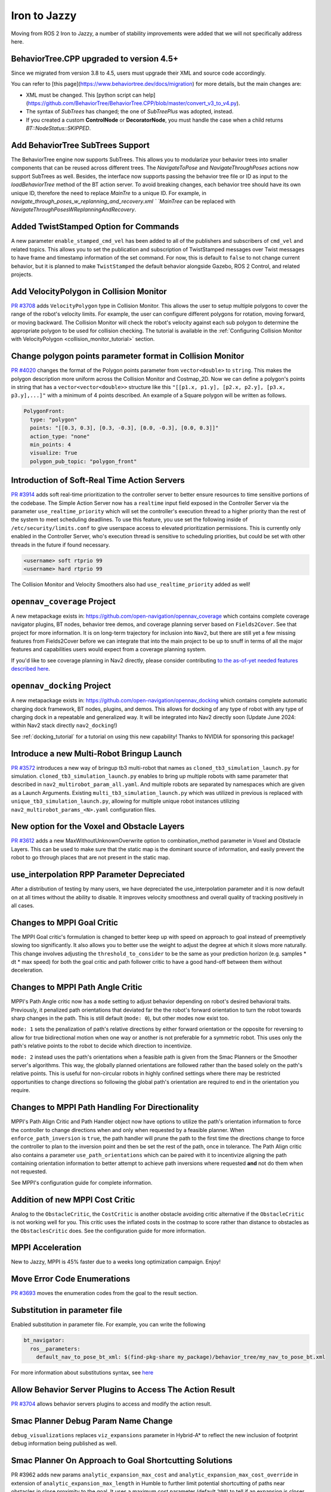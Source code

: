 .. _iron_migration:

Iron to Jazzy
##############

Moving from ROS 2 Iron to Jazzy, a number of stability improvements were added that we will not specifically address here.

BehaviorTree.CPP upgraded to version 4.5+
*****************************************

Since we migrated from version 3.8 to 4.5, users must upgrade their XML and source code accordingly.

You can refer to [this page](https://www.behaviortree.dev/docs/migration) for more details, but the main changes are:

- XML must be changed. This [python script can help](https://github.com/BehaviorTree/BehaviorTree.CPP/blob/master/convert_v3_to_v4.py).
- The syntax of `SubTrees` has changed; the one of `SubTreePlus` was adopted, instead.
- If you created a custom **ControlNode** or **DecoratorNode**, you must handle the case when a child returns `BT::NodeStatus::SKIPPED`.

Add BehaviorTree SubTrees Support
**************************************

The BehaviorTree engine now supports SubTrees. This allows you to modularize your behavior trees into smaller components that can be reused across different trees.
The `NavigateToPose` and `NavigateThroughPoses` actions now support SubTrees as well. Besides, the interface now supports passing the behavior tree file or ID as input to the `loadBehaviorTree` method of the BT action server.
To avoid breaking changes, each behavior tree should have its own unique ID, therefore the need to replace `MainTre` to a unique ID. For example, in `navigate_through_poses_w_replanning_and_recovery.xml
` `MainTree` can be replaced with `NavigateThroughPosesWReplanningAndRecovery`.

Added TwistStamped Option for Commands
**************************************

A new parameter ``enable_stamped_cmd_vel`` has been added to all of the publishers and subscribers of ``cmd_vel`` and related topics. This allows you to set the publication and subscription of TwistStamped messages over Twist messages to have frame and timestamp information of the set command. For now, this is default to ``false`` to not change current behavior, but it is planned to make ``TwistStamped`` the default behavior alongside Gazebo, ROS 2 Control, and related projects.

Add VelocityPolygon in Collision Monitor
****************************************

`PR #3708 <https://github.com/ros-navigation/navigation2/pull/3708>`_ adds ``VelocityPolygon`` type in Collision Monitor. This allows the user to setup multiple polygons to cover the range of the robot's velocity limits. For example, the user can configure different polygons for rotation, moving forward, or moving backward. The Collision Monitor will check the robot's velocity against each sub polygon to determine the appropriate polygon to be used for collision checking. The tutorial is available in the :ref:`Configuring Collision Monitor with VelocityPolygon <collision_monitor_tutorial>` section.


Change polygon points parameter format in Collision Monitor
***********************************************************

`PR #4020 <https://github.com/ros-navigation/navigation2/pull/4020>`_ changes the format of the Polygon points parameter from ``vector<double>`` to ``string``. This makes the polygon description more uniform across the Collision Monitor and Costmap_2D.
Now we can define a polygon's points in string that has a ``vector<vector<double>>`` structure like this ``"[[p1.x, p1.y], [p2.x, p2.y], [p3.x, p3.y],...]"`` with a minimum of 4 points described. An example of a Square polygon will be written as follows.


.. code-block:: yaml

    PolygonFront:
      type: "polygon"
      points: "[[0.3, 0.3], [0.3, -0.3], [0.0, -0.3], [0.0, 0.3]]"
      action_type: "none"
      min_points: 4
      visualize: True
      polygon_pub_topic: "polygon_front"


Introduction of Soft-Real Time Action Servers
*********************************************

`PR #3914 <https://github.com/ros-navigation/navigation2/pull/3914>`_ adds soft real-time prioritization to the controller server to better ensure resources to time sensitive portions of the codebase. The Simple Action Server now has a ``realtime`` input field exposed in the Controller Server via the parameter ``use_realtime_priority`` which will set the controller's execution thread to a higher priority than the rest of the system to meet scheduling deadlines. To use this feature, you use set the following inside of ``/etc/security/limits.conf`` to give userspace access to elevated prioritization permissions. This is currently only enabled in the Controller Server, who's execution thread is sensitive to scheduling priorities, but could be set with other threads in the future if found necessary.

.. code-block:: text

    <username> soft rtprio 99
    <username> hard rtprio 99

The Collision Monitor and Velocity Smoothers also had ``use_realtime_priority`` added as well!

``opennav_coverage`` Project
****************************

A new metapackage exists in: https://github.com/open-navigation/opennav_coverage which contains complete coverage navigator plugins, BT nodes, behavior tree demos, and coverage planning server based on ``Fields2Cover``. See that project for more information. It is on long-term trajectory for inclusion into ``Nav2``, but there are still yet a few missing features from Fields2Cover before we can integrate that into the main project to be up to snuff in terms of all the major features and capabilities users would expect from a coverage planning system.

If you'd like to see coverage planning in Nav2 directly, please consider contributing `to the as-of-yet needed features described here <https://github.com/Fields2Cover/Fields2Cover/issues/73>`_.

``opennav_docking`` Project
****************************

A new metapackage exists in: https://github.com/open-navigation/opennav_docking which contains complete automatic charging dock framework, BT nodes, plugins, and demos.
This allows for docking of any type of robot with any type of charging dock in a repeatable and generalized way.
It will be integrated into Nav2 directly soon (Update June 2024: within Nav2 stack directly ``nav2_docking``!)

See :ref:`docking_tutorial` for a tutorial on using this new capability! Thanks to NVIDIA for sponsoring this package!

Introduce a new Multi-Robot Bringup Launch
******************************************

`PR #3572 <https://github.com/ros-navigation/navigation2/pull/3572>`_ introduces a new way of bringup tb3 multi-robot that names as ``cloned_tb3_simulation_launch.py`` for simulation. ``cloned_tb3_simulation_launch.py`` enables to bring up multiple robots with same parameter that described in ``nav2_multirobot_param_all.yaml``. And multiple robots are separated by namespaces which are given as a Launch Arguments.
Existing ``multi_tb3_simulation_launch.py`` which was utilized in previous is replaced with ``unique_tb3_simulation_launch.py``, allowing for multiple unique robot instances utilizing ``nav2_multirobot_params_<N>.yaml`` configuration files.


New option for the Voxel and Obstacle Layers
********************************************
`PR #3612 <https://github.com/ros-navigation/navigation2/pull/3612>`_ adds a new MaxWithoutUnknownOverwrite option to combination_method parameter in Voxel and Obstacle Layers. This can be used to make sure that the static map is the dominant source of information, and
easily prevent the robot to go through places that are not present in the static map.

use_interpolation RPP Parameter Depreciated
*******************************************
After a distribution of testing by many users, we have depreciated the use_interpolation parameter and it is now default on at all times without the ability to disable. It improves velocity smoothness and overall quality of tracking positively in all cases.

Changes to MPPI Goal Critic
***************************

The MPPI Goal critic's formulation is changed to better keep up with speed on approach to goal instead of preemptively slowing too significantly. It also allows you to better use the weight to adjust the degree at which it slows more naturally. This change involves adjusting the ``threshold_to_consider`` to be the same as your prediction horizon (e.g. samples * dt * max speed) for both the goal critic and path follower critic to have a good hand-off between them without deceleration.

Changes to MPPI Path Angle Critic
*********************************

MPPI's Path Angle critic now has a ``mode`` setting to adjust behavior depending on robot's desired behavioral traits. Previously, it penalized path orientations that deviated far the the robot's forward orientation to turn the robot towards sharp changes in the path. This is still default (``mode: 0``), but other modes now exist too.

``mode: 1`` sets the penalization of path's relative directions by either forward orientation or the opposite for reversing to allow for true bidirectional motion when one way or another is not preferable for a symmetric robot. This uses only the path's relative points to the robot to decide which direction to incentivize.

``mode: 2`` instead uses the path's orientations when a feasible path is given from the Smac Planners or the Smoother server's algorithms. This way, the globally planned orientations are followed rather than the based solely on the path's relative points. This is useful for non-circular robots in highly confined settings where there may be restricted opportunities to change directions so following the global path's orientation are required to end in the orientation you require.


Changes to MPPI Path Handling For Directionality
************************************************

MPPI's Path Align Critic and Path Handler object now have options to utilize the path's orientation information to force the controller to change directions when and only when requested by a feasible planner. When ``enforce_path_inversion`` is ``true``, the path handler will prune the path to the first time the directions change to force the controller to plan to the inversion point and then be set the rest of the path, once in tolerance. The Path Align critic also contains a parameter ``use_path_orientations``  which can be paired with it to incentivize aligning the path containing orientation information to better attempt to achieve path inversions where requested **and** not do them when not requested.

See MPPI's configuration guide for complete information.

Addition of new MPPI Cost Critic
********************************

Analog to the ``ObstacleCritic``, the ``CostCritic`` is another obstacle avoiding critic alternative if the ``ObstacleCritic`` is not working well for you.
This critic uses the inflated costs in the costmap to score rather than distance to obstacles as the ``ObstaclesCritic`` does.
See the configuration guide for more information.

MPPI Acceleration
*****************

New to Jazzy, MPPI is 45% faster due to a weeks long optimization campaign. Enjoy!

Move Error Code Enumerations
****************************

`PR #3693 <https://github.com/ros-navigation/navigation2/pull/3693>`_ moves the enumeration codes from the goal to the result section.

Substitution in parameter file
******************************

Enabled substitution in parameter file. For example, you can write the following

.. code-block:: yaml

    bt_navigator:
      ros__parameters:
        default_nav_to_pose_bt_xml: $(find-pkg-share my_package)/behavior_tree/my_nav_to_pose_bt.xml

For more information about substitutions syntax, see `here <https://docs.ros.org/en/rolling/How-To-Guides/Launch-files-migration-guide.html#substitutions>`_

Allow Behavior Server Plugins to Access The Action Result
*********************************************************

`PR #3704 <https://github.com/ros-navigation/navigation2/pull/3704>`_ allows behavior servers plugins to access and modify the action result.

Smac Planner Debug Param Name Change
************************************

``debug_visualizations`` replaces ``viz_expansions`` parameter in Hybrid-A* to reflect the new inclusion of footprint debug information being published as well.

Smac Planner On Approach to Goal Shortcutting Solutions
*******************************************************

PR #3962 adds new params ``analytic_expansion_max_cost`` and ``analytic_expansion_max_cost_override`` in extension of ``analytic_expansion_max_length`` in Humble to further limit potential shortcutting of paths near obstacles in close proximity to the goal.
It uses a maximum cost parameter (default ``200``) to tell if an expansion is closer to an obstacle than a user would like. If the expansion is critically close to the goal, then it may override this constraint if ``analytic_expansion_max_cost_override`` is ``false`` - allowing the constraint to be overridden to find a successful path solution, as it may be required.
This PR also introduces additional analytic expansion scoring logic and edge case handling to improve path qualities by an analog heuristic function.

Added GPS Waypoint Follower Server
**********************************

`This PR 2814 <https://github.com/ros-navigation/navigation2/pull/2814>`_  adds the ``follow_gps_waypoints`` action server in ``nav2_waypoint_follower``. This server accepts a set of GPS goals instead of cartesian goals and provides all the other functionalities available on ``nav2_waypoint_follower``. A new tutorial demonstrating its functionality was also added on `PR 70 on navigation2_tutorials <https://github.com/ros-navigation/navigation2_tutorials/pull/70>`_ and can be found on the General Tutorials directory on this website.

Smac Planner Hybrid-A* New Features
***********************************

New features ``allow_primitive_interpolation`` which allows for more primitives in the search set, ``use_quadratic_cost_penalty``  to impact the cost penalty order in the traversal and heuristic functions, and ``downsample_obstacle_heuristic`` to optionally not downsample the obstacle heuristic's costmap were added. The default behavior will remain the same. If you would like to use these new features, please check out the Smac Planner Hybrid-A* configuration guide.

New node in nav2_collision_monitor: Collision Detector
******************************************************

In this `PR #3500 <https://github.com/ros-navigation/navigation2/pull/3500>`_ A new node was introduced in the nav2_collision_monitor: Collision Detector.
It works similarly to the Collision Monitor, but does not affect the robot's velocity. It will only inform that data from the configured sources has been detected within the configured polygons via message to the ``collision_detector_state`` topic that might be used by any external module (e.g. switching LED or sound alarm in case of collision).

Dynamic enabling/disabling of sources/polygons in Collision Monitor/Detector
****************************************************************************

In this `PR #3825 <https://github.com/ros-navigation/navigation2/pull/3825>`_ we added the ability to dynamically enable/disable sources and polygons in the Collision Monitor/Detector.

Expose action server's result timeout
*************************************

In this `PR #3787 <https://github.com/ros-navigation/navigation2/pull/3787>`_ the timeout for action server's result was exposed in all nodes having action servers.
This is because in this `PR #1012 <https://github.com/ros2/rcl/pull/1012>`_ in rcl a change was introduced which makes action servers discard a goal handle if the result
is not produced within 10 seconds, when the default was set to 15 minutes before. Since some actions in Nav2 may take more than 10 seconds to complete, the user has now the ability
to set this value through the ``action_server_result_timeout`` parameter, which defaults to 15 minutes in the ``bt_navigators`` and ``waypoint_follower`` and to 10 seconds in all other nodes.

RewrittenYaml could add new parameters to YAMLs
***********************************************

Now ``RewrittenYaml`` widely used in Nav2 launch-scripts, could do not only substitutions of ROS-parameters existing in original YAML, but rather additions of new parameters, that did not exist in the YAML. Certainly, these parameters should be declared for target ROS-nodes, otherwise they won't be processed in run-time. In such functionality, they should be expressed in absolute values, separated by a dot. For example, the rewrite for a ``prune_distance`` parameter of a ``FollowPath`` node will look like ``'controller_server.ros__parameters.FollowPath.prune_distance': '1.0'`` in a ``param_rewrites`` dictionary of ``RewrittenYaml()`` argument.
The change was intoroduced in the scope of `PR #3785 <https://github.com/ros-navigation/navigation2/pull/3785>`_ fix.

Simple Commander API Allows Multi-Robot Namespacing
***************************************************

The Simple Navigator API now allows multi-robot namespacing by exposing a ``namespace`` field in the constructor to allow you to specify the Nav2 stacks' namespace for a robot or system. See `this PR for details <https://github.com/ros-navigation/navigation2/pull/3803/files>`_.

Change duration type in wait_action node
****************************************

In this `PR #3871 <https://github.com/ros-navigation/navigation2/pull/3871>`_ the type of duration variable in wait_action node is changed from int to double, which allows you to use floating values for wait_action.

The costmap activation fails when required transforms are not available
***********************************************************************

In this `PR #3866 <https://github.com/ros-navigation/navigation2/pull/3866>`_ the parameter ``initial_transform_timeout`` is added to the costmap. The activation of the costmap now fails,
if the transformation from the robot base frame to the global frame does not become available during this timeout.

Subtrees Obtain Shared Resources
********************************

`PR #3911 <https://github.com/ros-navigation/navigation2/pull/3911>`_ gives all sub-trees in BT.CPP the same shared resources as the main tree (node, shared timeouts, etc).

Collision Monitor: added watchdog mechanism based on ``source_timeout`` parameter with default blocking behavior
****************************************************************************************************************

`PR #3880 <https://github.com/ros-navigation/navigation2/pull/3880>`_ adds a watchdog mechanism that stops the robot if a source data is not published yet, or if no new data is received within the `source_timeout`` parameter, or if impossible to transform data to base frame. ``source_timeout`` parameter can now be set per source: if ``source_timeout`` is not set for a source, the value of the node ``source_timeout`` parameter is used.

Additionally, this watchdog mechanism can be disabled by setting ``source_timeout: 0.0``.

BtActionServer: use native library haltTree()
*********************************************

`PR #3950 <https://github.com/ros-navigation/navigation2/pull/3950>`_ changes the method used by `BehaviorTreeEngine::haltAllActions` to halt the BT nodes to the bt.cpp native method `haltTree()`.

Before this change, only the active BT node was halted when finishing the action. After this change, all BT nodes halt() methods are called. This is very convenient to handle cleaning operation (switch off your lights when leaving) in halt().

Also updated nav2_behavior_tree::BtActionServer::haltTree() to use the same. It is used nowhere in nav2 but is useful for external users (like me) that want for instance to halt the tree on preemption.

Global Frame Removed from 2 BT Nodes
************************************

The Global Frame was removed from ``RemovePassedGoals`` and ``GoalReached`` BT nodes and instead using the ``frame_id`` of the goal's headers for transformation.

Introduction of ``CostmapUpdate.msg``
*************************************

`PR #3965 <https://github.com/ros-navigation/navigation2/pull/3965>`_ introduces a new type of message - ``CostmapUpdate.msg``. It is the update message related to the ``Costmap.msg``. Now instead of sending the whole costmap in every message, such as with ``Costmap.msg``, the ``CostmapUpdate.msg`` includes only the area of the costmap that has changed since the previous update message. The ``Costmap.msg`` is sent only once at the beginning, followed by the messages of the ``CostmapUpdate.msg`` type. The idea is to mimic the ``OccupancyGrid.msg`` and ``OccupancyGridUpdate.msg`` behavior.

To activate this feature, the Costmap2D ROS parameter ``always_send_full_costmap`` has to be set to ``false``.

To subscribe to ``Costmap.msg`` and ``CostmapUpdate.msg`` it is recommended to use the ``CostmapSubscriber`` class.

Full Stack Uses Node Clocks
***************************

The stack no longer contains wall timers or wall rates. It will now use the node clocks. This will be ROS Time for simulation when ``use_sim_time`` is true. Else, it uses a steady clock.

New Graceful Motion Controller
******************************

`PR #4021 <https://github.com/ros-navigation/navigation2/pull/4021>`_ introduces a new type of controller for differential robots based on a pose-following kinematic control law that generates a smooth and comfortable trajectory.

See :ref:`configuring_graceful_motion_controller` for more information.

Plugin Libraries in BT Navigator Only Includes Custom Nodes
***********************************************************

New to Jazzy, the ``plugin_lib_names`` parameter implicitly includes all Nav2 BT nodes automatically. It is only required now to specify additional user-generated BT plugins to load.

New RViz Plugin for selecting Planners, Controllers, Goal Checkers, Progress Checkers and Smoothers
***************************************************************************************************

`In PR #4091 <https://github.com/ros-navigation/navigation2/pull/4091>`_ a new RViz plugin was added to select the planner, controller, goal checker, progress checker, and smoother on the fly.

The primary goal of this plugin is to facilitate the developers and easy integration testing of their configuration before deploying the robot in the intended application.

In order to facilitate the dynamic selection of the specified components, the BT selector nodes for all these components were utilized and were updated to all the relevant BT nodes.

Here we can see the working demo of the plugin:

.. image:: images/selector_plugin_demo.gif

In the GIF, it can be seen that there are two controller_ids namely, `FollowPath` and `HighSpeedFollowPath`. By default, the one defined in the Behavior tree is utilized.

In this case, the `FollowPath` is the default controller_id. The difference between the two controller_ids is that HighSpeedFollowPath has a higher max velocity compared to the FollowPath. This difference can be well noted in the GIF.

.. attention:: If a server is unavailable, then the combo box or the drop down list of the particular component will be empty.

RPP new optional ``interpolate_curvature_after_goal`` behavior and fix conflict between ``use_rotate_to_heading`` and ``allow_reversing``
*****************************************************************************************************************************************

`In PR #4140 <https://github.com/ros-navigation/navigation2/pull/4140>`_ a new optional ``interpolate_curvature_after_goal`` parameter (default ``false``) was added that activates the interpolation of a carrot after the goal in order to maintain a constant curvature lookahead distance. This is to avoid instabilities at the end of the path on the generation of the angular speed. The carrot used for the linear speed computation stays the same.

Interpolation is based on the orientation of the vector formed by the last 2 poses of the path. Hence paths of length 1 are rejected when ``interpolate_curvature_after_goal`` is ``true``. It can be used only when ``use_fixed_curvature_lookahead: true``.

.. image:: images/rpp_goal_lookahead_interpolate.gif
  :width: 45%

Additionally, the conflict between ``use_rotate_to_heading`` and ``allow_reversing`` was fixed so ``use_rotate_to_heading`` can now be used backward.

Cancel Checker Interface For GlobalPlanner
*******************************************
`PR #4148 <https://github.com/ros-navigation/navigation2/pull/4148>`_ introduces a new interface for the ``GlobalPlanner`` to allow for the cancellation of the current planning task.
Before the planners would continue to plan even if the goal was cancelled, now they can check it and stop planning if the goal is cancelled.
New interface for ``GlobalPlanner::createPlan``:

.. code-block:: cpp

    virtual nav_msgs::msg::Path createPlan(
      const geometry_msgs::msg::PoseStamped & start,
      const geometry_msgs::msg::PoseStamped & goal,
      std::function<bool()> cancel_checker)

This is implemented for all the planners in the stack, you can check them for the example use of ``cancel_checker`` function (simply check ``cancel_checker()``).
Smac and Theta* planners have a new parameter ``terminal_checking_interval`` which is the frequency of the cancel or timeout checking in terms of number of iterations.


New BtActionServer/BtNavigator parameter
****************************************

`PR #4209 <https://github.com/ros-navigation/navigation2/pull/4209>`_ introduces a new boolean parameter ``always_reload_bt_xml``, which enables the possibility to always reload a requested behavior tree XML description, regardless of the currently active XML. This allows keeping the action server running while changing/developing the XML description.


New collision monitor parameter
*******************************

`PR #4207 <https://github.com/ros-navigation/navigation2/pull/4207>`_ introduces a new boolean parameter ``polygon_subscribe_transient_local`` (value is false by default), which set the QoS durability for polygon topic or footprint topic subscription.


New graceful cancellation API for Controllers
*********************************************

`PR #4136 <https://github.com/ros-navigation/navigation2/pull/4136>`_ introduces a new graceful cancellation API for controllers. Previously when a goal was canceled, the controller would stop the robot immediately. This API allows the controller to stop the robot in a more graceful way. The new API is implemented in the ``RegulatedPurePursuitController`` by adding a new parameter ``cancel_deceleration``. So when the goal is canceled, a constant deceleration will be used while continuing to track the path to stop the robot instead of stopping immediately. This API can be should be added to all controllers that have acceleration limits.


Standardization of Plugin Naming with Double Colons (::)
********************************************************

`PR #4220 <https://github.com/ros-planning/navigation2/pull/4220>`_ standardizes plugin naming across the Navigation2 package to use double colons (::), replacing the previous mixed use of slashes (/) and double colons. Affected plugins include:

- Behavior Server: ``nav2_behaviors::Spin``, ``nav2_behaviors::BackUp``, ``nav2_behaviors::DriveOnHeading``, ``nav2_behaviors::Wait``, ``nav2_behaviors::AssistedTeleop``
- Planner Server: ``nav2_navfn_planner::NavfnPlanner``, ``nav2_smac_planner::SmacPlanner2D``, ``nav2_smac_planner::SmacPlannerHybrid``, ``nav2_theta_star_planner::ThetaStarPlanner``
- Controller Server: ``nav2_regulated_pure_pursuit_controller::RegulatedPurePursuitController``, ``nav2_dwb_controller::DWBLocalPlanner``
- BT Navigator: ``nav2_bt_navigator::NavigateToPoseNavigator``, ``nav2_bt_navigator::NavigateThroughPosesNavigator``


Collision monitor: dynamic radius for circle type polygons
**********************************************************
`PR #4226 <https://github.com/ros-navigation/navigation2/pull/4226>`_ introduces usage of parameter ``<polygon_name>.polygon_sub_topic`` for circle type polygons. If parameter ``<polygon_name>.radius`` is not set, collision monitor node subscribes to topic ``<polygon_name>.polygon_sub_topic`` (subscription type is ``std_msgs/msg/Float32``), and the current circle polygon radius will be updating accordingly to received messages on topic.


Static Layer: new parameter ``footprint_clearing_enabled``
**********************************************************
`PR #4282 <https://github.com/ros-navigation/navigation2/pull/4282>`_ introduces usage of parameter ``footprint_clearing_enabled`` for the static layer. It works similarly to the ``footprint_clearing_enabled`` parameter in the obstacle and voxel layer. If set to ``true``, the static layer will clear the costmap cells that are within the robot's footprint. It is ``false`` by default to keep the previous behavior.

Lifecycle Node: added bond_heartbeat_period parameter (and allow disabling the bond mechanism)
**********************************************************************************************

`PR #4342 <https://github.com/ros-navigation/navigation2/pull/4342>`_ adds the parameter ``bond_heartbeat_period`` to the lifecycle nodes to customize the bond mechanism publishing period (on the ``/bond`` topic). Default value unchanged to 0.1s. Disabled if inferior or equal to 0.0.

Rotation Shim Controller: new parameter ``rotate_to_goal_heading``
******************************************************************
`PR #4332 <https://github.com/ros-navigation/navigation2/pull/4332>`_ introduces usage of parameter ``rotate_to_goal_heading`` for the rotation shim controller. It allows the rotation shim controller to take back control when reaching the XY goal tolerance to perform a clean rotation towards the goal heading. Some controllers will do this internally, but it is a useful option for others.

MPPI Controller: Addition of acceleration constraints
******************************************************
`PR #4352 <https://github.com/ros-navigation/navigation2/pull/4352>`_ adds new parameters ``ax_max``, ``ax_min``, ``ay_max``, ``az_max`` for the MPPI controller. These parameters will enable the MPPI controller to generate local trajectories within the specified acceleration constraints.

RegulatedPurePursuit Controller [RPP]: new parameter ``use_cancel_deceleration``
********************************************************************************
`PR #4441 <https://github.com/ros-navigation/navigation2/pull/4441>`_ adds a new parameter use_cancel_deceleration for the regulated pure pursuit controllers. This parameter enables the controller to use a constant deceleration to stop the robot gracefully instead of stopping immediately when a goal is canceled.

Clear Costamp Around Passed Pose
********************************

In `PR #5309 <https://github.com/ros-navigation/navigation2/pull/5309>`_, a new service was added to the `nav2_costmap_2d` package to clear the costmap around a passed pose.

A service client was also added to the clear costmap plugin in the `nav2_behavior_tree` package.

This is particularly useful in scenarios where the planner fails due to outdated costmap data at the goal location which is outside of your obstacle/raytrace range—often caused by dynamic obstacles that have since moved. Instead of clearing the entire costmap as a recovery behavior, this feature would enable targeted clearing, preserving useful map data.

.. image:: images/ClearCostmapGoalPose.gif
    :width: 100%
    :align: center

.. centered:: *RViz visualization shows an example of clearing outdated cost at the desired goal location, this would have previously caused planners like SMAC planner to fail.*

The following is an example of how to use ClearCostmapAroundPose in a behavior tree to clear the costmap around a goal pose in the event that the planner fails to compute a path.

.. code-block:: xml

    <RateController hz="1.0">
      <RecoveryNode number_of_retries="1" name="ComputePathToPose">
          <ComputePathToPose goal="{goal}" path="{path}" planner_id="{selected_planner}" error_code_id="{compute_path_error_code}" error_msg="{compute_path_error_msg}"/>
          <ClearCostmapAroundPose name="ClearCostmapAroundPose-Context" service_name="global_costmap/clear_around_pose_global_costmap" pose="{goal}" reset_distance="5.0"/>
      </RecoveryNode>
    </RateController>
